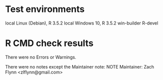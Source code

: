 * Test environments

local Linux (Debian), R 3.5.2
local Windows 10, R 3.5.2
win-builder R-devel

* R CMD check results

There were no Errors or Warnings.

There were no notes except the Maintainer note:
NOTE
Maintainer: Zach Flynn <zlflynn@gmail.com>








